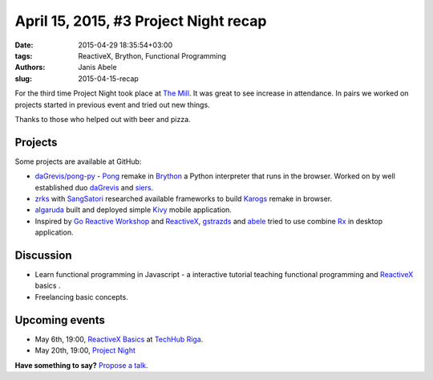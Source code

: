 ======================================
April 15, 2015, #3 Project Night recap
======================================
:date: 2015-04-29 18:35:54+03:00
:tags: ReactiveX, Brython, Functional Programming
:authors: Janis Abele
:slug: 2015-04-15-recap

For the third time Project Night took place at `The Mill`_. It was great to see
increase in attendance. In pairs we worked on projects started in previous event
and tried out new things.

Thanks to those who helped out with beer and pizza.

Projects
========
Some projects are available at GitHub:

- `daGrevis/pong-py`_ - Pong_ remake in Brython_ a Python interpreter that runs
  in the browser. Worked on by well established duo  daGrevis_ and siers_.
- zrks_ with SangSatori_ researched available frameworks to build Karogs_ remake
  in browser.
- algaruda_ built and deployed simple `Kivy`_ mobile application.
- Inspired by `Go Reactive Workshop`_ and ReactiveX_, gstrazds_ and abele_
  tried to use combine Rx_ in desktop application.

Discussion
==========
- Learn functional programming in Javascript - a interactive tutorial teaching 
  functional programming and ReactiveX_ basics .
- Freelancing basic concepts.

Upcoming events
===============
- May 6th, 19:00, `ReactiveX Basics`_ at `TechHub Riga`_.
- May 20th, 19:00, `Project Night`_

**Have something to say?** `Propose a talk`_.

.. _The Mill: http://bit.ly/millriga
.. _daGrevis/pong-py: http://bit.ly/1EgfnsL
.. _Pong: https://en.wikipedia.org/wiki/Pong
.. _Brython: http://brython.info/
.. _daGrevis: https://github.com/daGrevis/
.. _siers: https://github.com/siers/
.. _zrks: https://github.com/zrks/
.. _Karogs: http://dl.tilde.lv/download/TildesBirojs/HTML.Help/index.html?stratciiska_spcle_karogs.htm
.. _SangSatori:  https://github.com/SangSatori/
.. _algaruda: https://github.com/algaruda/
.. _Kivy: http://kivy.org/#home
.. _Go Reactive Workshop: http://www.meetup.com/Latvian-Developers-Network/events/220739388/
.. _ReactiveX: http://reactivex.io/
.. _gstrazds: https://github.com/gstrazds/
.. _abele: https://github.com/abele/
.. _Rx: https://pypi.python.org/pypi/Rx

.. _ReactiveX Basics: http://www.meetup.com/python-lv/events/221748871/
.. _TechHub Riga: http://bit.ly/techhub-riga
.. _Project Night: http://www.meetup.com/python-lv/events/221520795/

.. _propose a talk: http://bit.ly/pythonlv-c4s
